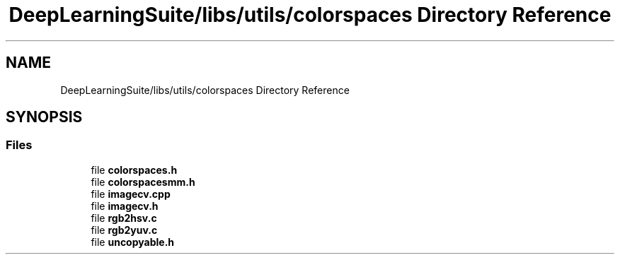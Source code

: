 .TH "DeepLearningSuite/libs/utils/colorspaces Directory Reference" 3 "Sat Dec 15 2018" "Version 1.00" "dl-DetectionSuite" \" -*- nroff -*-
.ad l
.nh
.SH NAME
DeepLearningSuite/libs/utils/colorspaces Directory Reference
.SH SYNOPSIS
.br
.PP
.SS "Files"

.in +1c
.ti -1c
.RI "file \fBcolorspaces\&.h\fP"
.br
.ti -1c
.RI "file \fBcolorspacesmm\&.h\fP"
.br
.ti -1c
.RI "file \fBimagecv\&.cpp\fP"
.br
.ti -1c
.RI "file \fBimagecv\&.h\fP"
.br
.ti -1c
.RI "file \fBrgb2hsv\&.c\fP"
.br
.ti -1c
.RI "file \fBrgb2yuv\&.c\fP"
.br
.ti -1c
.RI "file \fBuncopyable\&.h\fP"
.br
.in -1c
